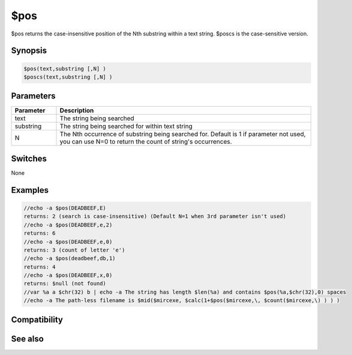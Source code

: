 $pos
====

$pos returns the case-insensitive position of the Nth substring within a text string. $poscs is the case-sensitive version.

Synopsis
--------

.. code:: text

    $pos(text,substring [,N] )
    $poscs(text,substring [,N] )

Parameters
----------

.. list-table::
    :widths: 15 85
    :header-rows: 1

    * - Parameter
      - Description
    * - text
      - The string being searched
    * - substring
      - The string being searched for within text string
    * - N
      - The Nth occurrence of substring being searched for. Default is 1 if parameter not used, you can use N=0 to return the count of string's occurrences.

Switches
--------

None

Examples
--------

.. code:: text

    //echo -a $pos(DEADBEEF,E)
    returns: 2 (search is case-insensitive) (Default N=1 when 3rd parameter isn't used)
    //echo -a $pos(DEADBEEF,e,2)
    returns: 6
    //echo -a $pos(DEADBEEF,e,0)
    returns: 3 (count of letter 'e')
    //echo -a $pos(deadbeef,db,1)
    returns: 4
    //echo -a $pos(DEADBEEF,x,0)
    returns: $null (not found)
    //var %a a $chr(32) b | echo -a The string has length $len(%a) and contains $pos(%a,$chr(32),0) spaces
    //echo -a The path-less filename is $mid($mircexe, $calc(1+$pos($mircexe,\, $count($mircexe,\) ) ) )

Compatibility
-------------

.. compatibility:: 4.52

See also
--------

.. hlist::
    :columns: 4

    * :doc:`$mid </identifiers/mid>`
    * :doc:`$left </identifiers/left>`
    * :doc:`$right </identifiers/right>`
